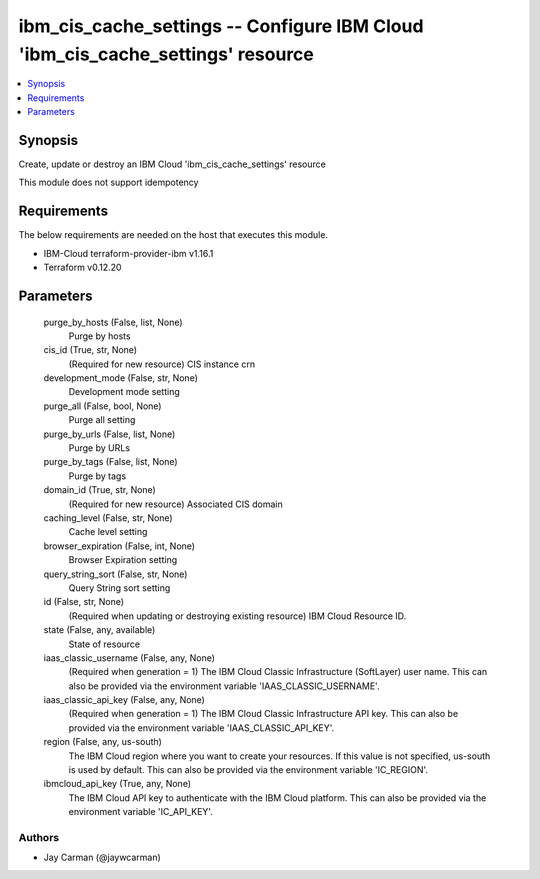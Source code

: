 
ibm_cis_cache_settings -- Configure IBM Cloud 'ibm_cis_cache_settings' resource
===============================================================================

.. contents::
   :local:
   :depth: 1


Synopsis
--------

Create, update or destroy an IBM Cloud 'ibm_cis_cache_settings' resource

This module does not support idempotency



Requirements
------------
The below requirements are needed on the host that executes this module.

- IBM-Cloud terraform-provider-ibm v1.16.1
- Terraform v0.12.20



Parameters
----------

  purge_by_hosts (False, list, None)
    Purge by hosts


  cis_id (True, str, None)
    (Required for new resource) CIS instance crn


  development_mode (False, str, None)
    Development mode setting


  purge_all (False, bool, None)
    Purge all setting


  purge_by_urls (False, list, None)
    Purge by URLs


  purge_by_tags (False, list, None)
    Purge by tags


  domain_id (True, str, None)
    (Required for new resource) Associated CIS domain


  caching_level (False, str, None)
    Cache level setting


  browser_expiration (False, int, None)
    Browser Expiration setting


  query_string_sort (False, str, None)
    Query String sort setting


  id (False, str, None)
    (Required when updating or destroying existing resource) IBM Cloud Resource ID.


  state (False, any, available)
    State of resource


  iaas_classic_username (False, any, None)
    (Required when generation = 1) The IBM Cloud Classic Infrastructure (SoftLayer) user name. This can also be provided via the environment variable 'IAAS_CLASSIC_USERNAME'.


  iaas_classic_api_key (False, any, None)
    (Required when generation = 1) The IBM Cloud Classic Infrastructure API key. This can also be provided via the environment variable 'IAAS_CLASSIC_API_KEY'.


  region (False, any, us-south)
    The IBM Cloud region where you want to create your resources. If this value is not specified, us-south is used by default. This can also be provided via the environment variable 'IC_REGION'.


  ibmcloud_api_key (True, any, None)
    The IBM Cloud API key to authenticate with the IBM Cloud platform. This can also be provided via the environment variable 'IC_API_KEY'.













Authors
~~~~~~~

- Jay Carman (@jaywcarman)

